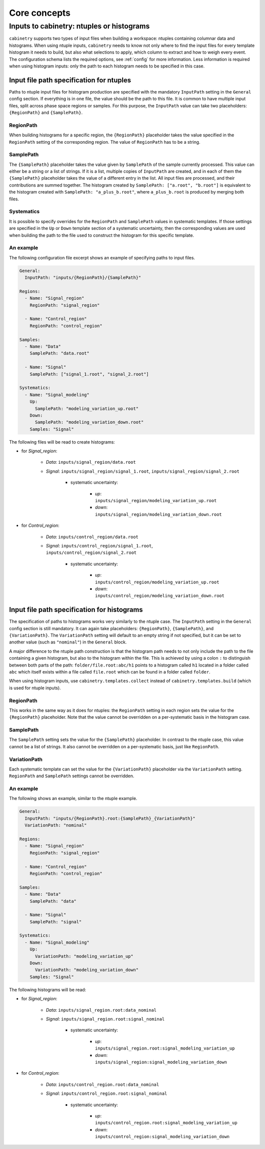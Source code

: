 Core concepts
=============

Inputs to cabinetry: ntuples or histograms
------------------------------------------

``cabinetry`` supports two types of input files when building a workspace: ntuples containing columnar data and histograms.
When using ntuple inputs, ``cabinetry`` needs to know not only where to find the input files for every template histogram it needs to build, but also what selections to apply, which column to extract and how to weigh every event.
The configuration schema lists the required options, see :ref:`config` for more information.
Less information is required when using histogram inputs: only the path to each histogram needs to be specified in this case.

Input file path specification for ntuples
^^^^^^^^^^^^^^^^^^^^^^^^^^^^^^^^^^^^^^^^^

Paths to ntuple input files for histogram production are specified with the mandatory ``InputPath`` setting in the ``General`` config section.
If everything is in one file, the value should be the path to this file.
It is common to have multiple input files, split across phase space regions or samples.
For this purpose, the ``InputPath`` value can take two placeholders: ``{RegionPath}`` and ``{SamplePath}``.

RegionPath
""""""""""

When building histograms for a specific region, the ``{RegionPath}`` placeholder takes the value specified in the ``RegionPath`` setting of the corresponding region.
The value of ``RegionPath`` has to be a string.

SamplePath
""""""""""

The ``{SamplePath}`` placeholder takes the value given by ``SamplePath`` of the sample currently processed.
This value can either be a string or a list of strings.
If it is a list, multiple copies of ``InputPath`` are created, and in each of them the ``{SamplePath}`` placeholder takes the value of a different entry in the list.
All input files are processed, and their contributions are summed together.
The histogram created by ``SamplePath: ["a.root", "b.root"]`` is equivalent to the histogram created with ``SamplePath: "a_plus_b.root"``, where ``a_plus_b.root`` is produced by merging both files.

Systematics
"""""""""""

It is possible to specify overrides for the ``RegionPath`` and ``SamplePath`` values in systematic templates.
If those settings are specified in the ``Up`` or ``Down`` template section of a systematic uncertainty, then the corresponding values are used when building the path to the file used to construct the histogram for this specific template.

An example
""""""""""

The following configuration file excerpt shows an example of specifying paths to input files.

.. code-block:: yaml

    General:
      InputPath: "inputs/{RegionPath}/{SamplePath}"

    Regions:
      - Name: "Signal_region"
        RegionPath: "signal_region"

      - Name: "Control_region"
        RegionPath: "control_region"

    Samples:
      - Name: "Data"
        SamplePath: "data.root"

      - Name: "Signal"
        SamplePath: ["signal_1.root", "signal_2.root"]

    Systematics:
      - Name: "Signal_modeling"
        Up:
          SamplePath: "modeling_variation_up.root"
        Down:
          SamplePath: "modeling_variation_down.root"
        Samples: "Signal"

The following files will be read to create histograms:

- for *Signal_region*:

    - *Data*: ``inputs/signal_region/data.root``
    - *Signal*: ``inputs/signal_region/signal_1.root``, ``inputs/signal_region/signal_2.root``

        - systematic uncertainty:

            - *up*: ``inputs/signal_region/modeling_variation_up.root``
            - *down*: ``inputs/signal_region/modeling_variation_down.root``

- for *Control_region*:

    - *Data*: ``inputs/control_region/data.root``
    - *Signal*: ``inputs/control_region/signal_1.root``, ``inputs/control_region/signal_2.root``

        - systematic uncertainty:

            - *up*: ``inputs/control_region/modeling_variation_up.root``
            - *down*: ``inputs/control_region/modeling_variation_down.root``

Input file path specification for histograms
^^^^^^^^^^^^^^^^^^^^^^^^^^^^^^^^^^^^^^^^^^^^

The specification of paths to histograms works very similarly to the ntuple case.
The ``InputPath`` setting in the ``General`` config section is still mandatory.
It can again take placeholders: ``{RegionPath}``, ``{SamplePath}``, and ``{VariationPath}``.
The ``VariationPath`` setting will default to an empty string if not specified, but it can be set to another value (such as ``"nominal"``) in the ``General`` block.

A major difference to the ntuple path construction is that the histogram path needs to not only include the path to the file containing a given histogram, but also to the histogram within the file.
This is achieved by using a colon ``:`` to distinguish between both parts of the path: ``folder/file.root:abc/h1`` points to a histogram called ``h1`` located in a folder called ``abc`` which itself exists within a file called ``file.root`` which can be found in a folder called ``folder``.

When using histogram inputs, use ``cabinetry.templates.collect`` instead of ``cabinetry.templates.build`` (which is used for ntuple inputs).

RegionPath
""""""""""

This works in the same way as it does for ntuples: the ``RegionPath`` setting in each region sets the value for the ``{RegionPath}`` placeholder.
Note that the value cannot be overridden on a per-systematic basis in the histogram case.

SamplePath
""""""""""

The ``SamplePath`` setting sets the value for the ``{SamplePath}`` placeholder.
In contrast to the ntuple case, this value cannot be a list of strings.
It also cannot be overridden on a per-systematic basis, just like ``RegionPath``.

VariationPath
"""""""""""""

Each systematic template can set the value for the ``{VariationPath}`` placeholder via the ``VariationPath`` setting.
``RegionPath`` and ``SamplePath`` settings cannot be overridden.

An example
""""""""""

The following shows an example, similar to the ntuple example.

.. code-block:: yaml

    General:
      InputPath: "inputs/{RegionPath}.root:{SamplePath}_{VariationPath}"
      VariationPath: "nominal"

    Regions:
      - Name: "Signal_region"
        RegionPath: "signal_region"

      - Name: "Control_region"
        RegionPath: "control_region"

    Samples:
      - Name: "Data"
        SamplePath: "data"

      - Name: "Signal"
        SamplePath: "signal"

    Systematics:
      - Name: "Signal_modeling"
        Up:
          VariationPath: "modeling_variation_up"
        Down:
          VariationPath: "modeling_variation_down"
        Samples: "Signal"

The following histograms will be read:

- for *Signal_region*:

    - *Data*: ``inputs/signal_region.root:data_nominal``
    - *Signal*: ``inputs/signal_region.root:signal_nominal``

        - systematic uncertainty:

            - *up*: ``inputs/signal_region.root:signal_modeling_variation_up``
            - *down*: ``inputs/signal_region:signal_modeling_variation_down``

- for *Control_region*:

    - *Data*: ``inputs/control_region.root:data_nominal``
    - *Signal*: ``inputs/control_region.root:signal_nominal``

        - systematic uncertainty:

            - *up*: ``inputs/control_region.root:signal_modeling_variation_up``
            - *down*: ``inputs/control_region:signal_modeling_variation_down``
